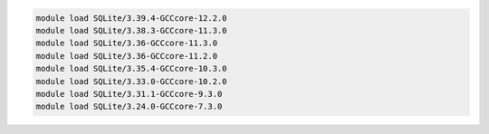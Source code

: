 .. code-block:: console

    module load SQLite/3.39.4-GCCcore-12.2.0
    module load SQLite/3.38.3-GCCcore-11.3.0
    module load SQLite/3.36-GCCcore-11.3.0
    module load SQLite/3.36-GCCcore-11.2.0
    module load SQLite/3.35.4-GCCcore-10.3.0
    module load SQLite/3.33.0-GCCcore-10.2.0
    module load SQLite/3.31.1-GCCcore-9.3.0
    module load SQLite/3.24.0-GCCcore-7.3.0
